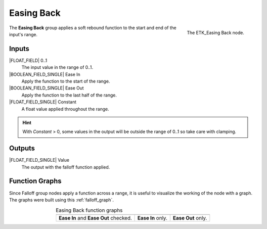 .. index:: Falloff; Easing Back
.. _etk-falloff-easing_back:

************
 Easing Back
************

.. figure:: /images/nodes-easing_back.png
   :align: right

   The ETK_Easing Back node.

The **Easing Back** group applies a soft rebound function to the start
and end of the input's range.


Inputs
=======

|FLOAT_FIELD| 0..1
   The input value in the range of 0..1.

|BOOLEAN_FIELD_SINGLE| Ease In
   Apply the function to the start of the range.

|BOOLEAN_FIELD_SINGLE| Ease Out
   Apply the function to the last half of the range.

|FLOAT_FIELD_SINGLE| Constant
   A float value applied throughout the range.

.. Hint:: With *Constant* > 0, some values in the output will be
          outside the range of 0..1 so take care with clamping.

Outputs
========

|FLOAT_FIELD_SINGLE| Value
   The output with the falloff function applied.


Function Graphs
===============

Since Falloff group nodes apply a function across a range, it is
useful to visualize the working of the node with a graph. The graphs
were built using this :ref:`falloff_graph`.

.. list-table:: Easing Back function graphs
   :align: center

   * - .. image:: /images/nodes-easing_back_both.png
     - .. image:: /images/nodes-easing_back_in.png
     - .. image:: /images/nodes-easing_back_out.png
   * - **Ease In** and **Ease Out** checked.
     - **Ease In** only.
     - **Ease Out** only.
